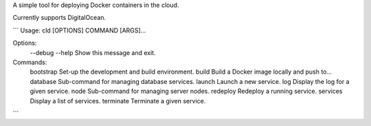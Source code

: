 A simple tool for deploying Docker containers in the cloud.

Currently supports DigitalOcean.

```
Usage: cld [OPTIONS] COMMAND [ARGS]...

Options:
  --debug
  --help   Show this message and exit.

Commands:
  bootstrap  Set-up the development and build environment.
  build      Build a Docker image locally and push to...
  database   Sub-command for managing database services.
  launch     Launch a new service.
  log        Display the log for a given service.
  node       Sub-command for managing server nodes.
  redeploy   Redeploy a running service.
  services   Display a list of services.
  terminate  Terminate a given service.
```
